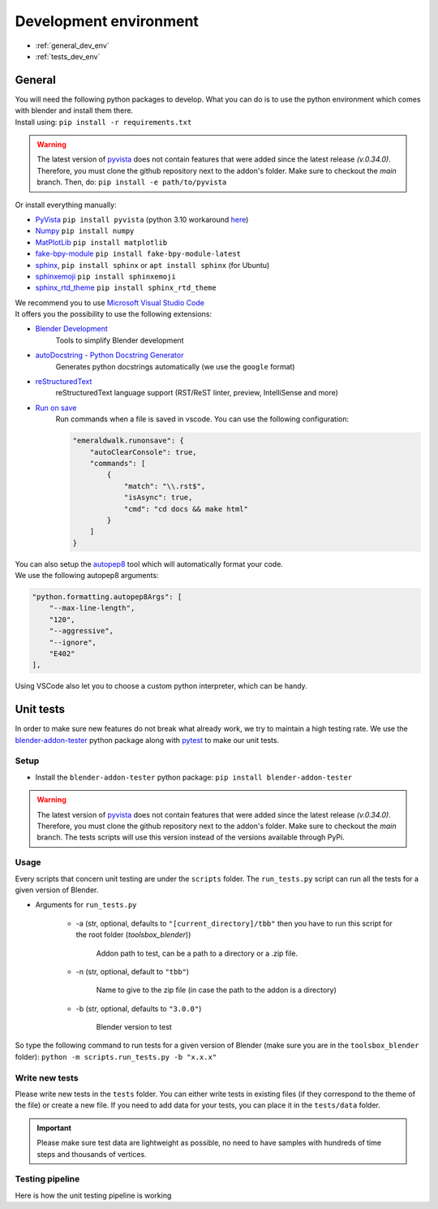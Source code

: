 .. _development_environment:

Development environment
=======================

* :ref:`general_dev_env`
* :ref:`tests_dev_env`

.. _general_dev_env:

General
#######

| You will need the following python packages to develop.
  What you can do is to use the python environment which comes with blender and install them there.

| Install using: ``pip install -r requirements.txt``

.. warning::

    The latest version of `pyvista <https://github.com/pyvista/pyvista>`__ does not contain features that were added since the latest release `(v.0.34.0)`.
    Therefore, you must clone the github repository next to the addon's folder. Make sure to checkout the `main` branch.
    Then, do: ``pip install -e path/to/pyvista``

| Or install everything manually:

* `PyVista <https://docs.pyvista.org/#>`__ ``pip install pyvista`` (python 3.10 workaround `here <https://github.com/pyvista/pyvista/discussions/2064>`__)
* `Numpy <https://numpy.org/doc/stable/#>`__ ``pip install numpy``
* `MatPlotLib <https://matplotlib.org/>`__ ``pip install matplotlib``
* `fake-bpy-module <https://pypi.org/project/fake-bpy-module-latest/>`_ ``pip install fake-bpy-module-latest``
* `sphinx <https://pypi.org/project/Sphinx/>`__, ``pip install sphinx`` or ``apt install sphinx`` (for Ubuntu)
* `sphinxemoji <https://pypi.org/project/sphinxemoji/>`__ ``pip install sphinxemoji``
* `sphinx_rtd_theme <https://pypi.org/project/sphinx-rtd-theme/>`__ ``pip install sphinx_rtd_theme``


| We recommend you to use `Microsoft Visual Studio Code <https://code.visualstudio.com/>`__
| It offers you the possibility to use the following extensions:

* `Blender Development <https://marketplace.visualstudio.com/items?itemName=JacquesLucke.blender-development>`__
    | Tools to simplify Blender development
* `autoDocstring - Python Docstring Generator <https://marketplace.visualstudio.com/items?itemName=njpwerner.autodocstring>`__
    | Generates python docstrings automatically (we use the ``google`` format)
* `reStructuredText <https://marketplace.visualstudio.com/items?itemName=lextudio.restructuredtext>`__
    | reStructuredText language support (RST/ReST linter, preview, IntelliSense and more)
* `Run on save <https://marketplace.visualstudio.com/items?itemName=emeraldwalk.RunOnSave>`__
    | Run commands when a file is saved in vscode. You can use the following configuration:
    
    .. code-block:: json

        "emeraldwalk.runonsave": {
            "autoClearConsole": true,
            "commands": [
                {
                    "match": "\\.rst$",
                    "isAsync": true,
                    "cmd": "cd docs && make html"
                }
            ]
        }

| You can also setup the `autopep8 <https://code.visualstudio.com/docs/python/editing#_formatting>`__ tool which will automatically format your code.
| We use the following autopep8 arguments:

.. code-block:: json

    "python.formatting.autopep8Args": [
        "--max-line-length",
        "120",
        "--aggressive",
        "--ignore",
        "E402"
    ],

| Using VSCode also let you to choose a custom python interpreter, which can be handy.

.. _tests_dev_env:

Unit tests
##########

| In order to make sure new features do not break what already work, we try to maintain a high testing rate.
  We use the `blender-addon-tester <https://github.com/nangtani/blender-addon-tester>`__ python package along with `pytest <https://docs.pytest.org/en/7.1.x/>`__ to make our unit tests.

Setup
-----

* Install the ``blender-addon-tester`` python package: ``pip install blender-addon-tester``

.. warning::

    The latest version of `pyvista <https://github.com/pyvista/pyvista>`__ does not contain features that were added since the latest release `(v.0.34.0)`.
    Therefore, you must clone the github repository next to the addon's folder. Make sure to checkout the `main` branch.
    The tests scripts will use this version instead of the versions available through PyPi.

Usage
-----

| Every scripts that concern unit testing are under the ``scripts`` folder.
  The ``run_tests.py`` script can run all the tests for a given version of Blender.

* Arguments for ``run_tests.py``

    * -a (str, optional, defaults to ``"[current_directory]/tbb"`` then you have to run this script for the root folder (`toolsbox_blender`))
  
        | Addon path to test, can be a path to a directory or a .zip file.

    * -n (str, optional, default to ``"tbb"``)

        | Name to give to the zip file (in case the path to the addon is a directory)

    * -b (str, optional, defaults to ``"3.0.0"``)

        | Blender version to test

| So type the following command to run tests for a given version of Blender (make sure you are in the ``toolsbox_blender`` folder): ``python -m scripts.run_tests.py -b "x.x.x"``


Write new tests
---------------

| Please write new tests in the ``tests`` folder.
  You can either write tests in existing files (if they correspond to the theme of the file) or create a new file.
  If you need to add data for your tests, you can place it in the ``tests/data`` folder.

.. important::

    Please make sure test data are lightweight as possible, no need to have samples with hundreds of time steps and thousands of vertices.


Testing pipeline
----------------

| Here is how the unit testing pipeline is working

.. image:: /images/unit_testing.svg
    :width: 80%
    :alt: Unit testing pipeline
    :align: center